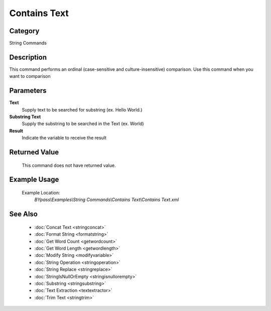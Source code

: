Contains Text
=============

Category
--------
String Commands

Description
-----------

This command performs an ordinal (case-sensitive and culture-insensitive) comparison. Use this command when you want to comparison

Parameters
----------

**Text**
	Supply text to be searched for substring (ex. Hello World.)

**Substring Text**
	Supply the substring to be searched in the Text (ex. World)

**Result**
	Indicate the variable to receive the result



Returned Value
--------------
	This command does not have returned value.

Example Usage
-------------

	Example Location:  
		`BYpass\\Examples\\String Commands\\Contains Text\\Contains Text.xml`

See Also
--------
	- :doc:`Concat Text <stringconcat>`
	- :doc:`Format String <formatstring>`
	- :doc:`Get Word Count <getwordcount>`
	- :doc:`Get Word Length <getwordlength>`
	- :doc:`Modify String <modifyvariable>`
	- :doc:`String Operation <stringoperation>`
	- :doc:`String Replace <stringreplace>`
	- :doc:`StringIsNullOrEmpty <stringisnullorempty>`
	- :doc:`Substring <stringsubstring>`
	- :doc:`Text Extraction <textextractor>`
	- :doc:`Trim Text <stringtrim>`

	
